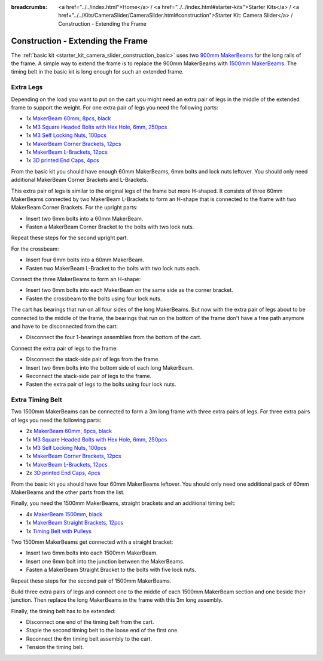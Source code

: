 
:breadcrumbs: <a href="../../index.html">Home</a> / <a href="../../index.html#starter-kits">Starter Kits</a> / <a href="../../Kits/CameraSlider/CameraSlider.html#construction">Starter Kit: Camera Slider</a> / Construction - Extending the Frame

.. _starter_kit_camera_slider_construction_longer_frame:

Construction - Extending the Frame
==================================

The :ref:`basic kit <starter_kit_camera_slider_construction_basic>` uses
two `900mm MakerBeams <https://www.tinkerforge.com/en/shop/makerbeam/beams/makerbeam-900mm-1-piece-black.html>`__
for the long rails of the frame. A simple way to extend the frame is to
replace the 900mm MakerBeams with `1500mm MakerBeams
<https://www.tinkerforge.com/en/shop/makerbeam/beams/makerbeam-1500mm-1-piece-black.html>`__.
The timing belt in the basic kit is long enough for such an extended frame.

Extra Legs
----------

Depending on the load you want to put on the cart you might need an extra pair
of legs in the middle of the extended frame to support the weight. For one
extra pair of legs you need the following parts:

* 1x `MakerBeam 60mm, 8pcs, black <https://www.tinkerforge.com/en/shop/makerbeam/beams/makerbeam-60mm-8pcs-black.html>`__
* 1x `M3 Square Headed Bolts with Hex Hole, 6mm, 250pcs <https://www.tinkerforge.com/en/shop/makerbeam/nuts-bolts/250-m3-square-headed-bolts-with-hex-hole-6mm.html>`__
* 1x `M3 Self Locking Nuts, 100pcs <https://www.tinkerforge.com/en/shop/makerbeam/nuts-bolts/100-m3-self-locking-nuts.html>`__
* 1x `MakerBeam Corner Brackets, 12pcs <https://www.tinkerforge.com/en/shop/makerbeam/brackets/makerbeam-corner-brackets-12pcs.html>`__
* 1x `MakerBeam L-Brackets, 12pcs <https://www.tinkerforge.com/en/shop/makerbeam/brackets/makerbeam-l-brackets-12pcs.html>`__
* 1x `3D printed End Caps, 4pcs <https://www.tinkerforge.com/en/shop/makerbeam/accessories/3d-printed-end-caps.html>`__

From the basic kit you should have enough 60mm MakerBeams, 6mm bolts and lock
nuts leftover. You should only need additional MakerBeam Corner Brackets and
L-Brackets.

This extra pair of legs is similar to the original legs of the frame but more
H-shaped. It consists of three 60mm MakerBeams connected by two MakerBeam
L-Brackets to form an H-shape that is connected to the frame with two MakerBeam
Corner Brackets. For the upright parts:

* Insert two 6mm bolts into a 60mm MakerBeam.
* Fasten a MakerBeam Corner Bracket to the bolts with two lock nuts.

Repeat these steps for the second upright part.

.. image:: /Images/Kits/kit_camera_slider_longer_frame_step1_350.jpg
   :scale: 100 %
   :alt: MakerBeam with corner bracket
   :align: center
   :target: ../../_images/Kits/kit_camera_slider_longer_frame_step1_1500.jpg

For the crossbeam:

* Insert four 6mm bolts into a 60mm MakerBeam.
* Fasten two MakerBeam L-Bracket to the bolts with two lock nuts each.

.. image:: /Images/Kits/kit_camera_slider_longer_frame_step2_350.jpg
   :scale: 100 %
   :alt: MakerBeam with two L-brackets
   :align: center
   :target: ../../_images/Kits/kit_camera_slider_longer_frame_step2_1500.jpg

Connect the three MakerBeams to form an H-shape:

* Insert two 6mm bolts into each MakerBeam on the same side as the corner
  bracket.
* Fasten the crossbeam to the bolts using four lock nuts.

.. image:: /Images/Kits/kit_camera_slider_longer_frame_step3_350.jpg
   :scale: 100 %
   :alt: Complete extra pair of legs
   :align: center
   :target: ../../_images/Kits/kit_camera_slider_longer_frame_step3_1500.jpg

The cart has bearings that run on all four sides of the long MakerBeams. But
now with the extra pair of legs about to be connected to the middle of the
frame, the bearings that run on the bottom of the frame don't have a free path
anymore and have to be disconnected from the cart:

* Disconnect the four 1-bearings assemblies from the bottom of the cart.

.. image:: /Images/Kits/kit_camera_slider_step21_350.jpg
   :scale: 100 %
   :alt: Disconnected 1-bearing assembly
   :align: center
   :target: ../../_images/Kits/kit_camera_slider_step21_1500.jpg

Connect the extra pair of legs to the frame:

* Disconnect the stack-side pair of legs from the frame.
* Insert two 6mm bolts into the bottom side of each long MakerBeam.
* Reconnect the stack-side pair of legs to the frame.
* Fasten the extra pair of legs to the bolts using four lock nuts.

.. image:: /Images/Kits/kit_camera_slider_longer_frame_step4_350.jpg
   :scale: 100 %
   :alt: Bottom view of extra pair of legs connected to long MakerBeams
   :align: center
   :target: ../../_images/Kits/kit_camera_slider_longer_frame_step4_1500.jpg

Extra Timing Belt
-----------------

Two 1500mm MakerBeams can be connected to form a 3m long frame with three
extra pairs of legs. For three extra pairs of legs you need the following
parts:

* 2x `MakerBeam 60mm, 8pcs, black <https://www.tinkerforge.com/en/shop/makerbeam/beams/makerbeam-60mm-8pcs-black.html>`__
* 1x `M3 Square Headed Bolts with Hex Hole, 6mm, 250pcs <https://www.tinkerforge.com/en/shop/makerbeam/nuts-bolts/250-m3-square-headed-bolts-with-hex-hole-6mm.html>`__
* 1x `M3 Self Locking Nuts, 100pcs <https://www.tinkerforge.com/en/shop/makerbeam/nuts-bolts/100-m3-self-locking-nuts.html>`__
* 1x `MakerBeam Corner Brackets, 12pcs <https://www.tinkerforge.com/en/shop/makerbeam/brackets/makerbeam-corner-brackets-12pcs.html>`__
* 1x `MakerBeam L-Brackets, 12pcs <https://www.tinkerforge.com/en/shop/makerbeam/brackets/makerbeam-l-brackets-12pcs.html>`__
* 2x `3D printed End Caps, 4pcs <https://www.tinkerforge.com/en/shop/makerbeam/accessories/3d-printed-end-caps.html>`__

From the basic kit you should have four 60mm MakerBeams leftover. You should
only need one additional pack of 60mm MakerBeams and the other parts from the
list.

Finally, you need the 1500mm MakerBeams, straight brackets and an additional
timing belt:

* 4x `MakerBeam 1500mm, black <https://www.tinkerforge.com/en/shop/makerbeam/beams/makerbeam-1500mm-1-piece-black.html>`__
* 1x `MakerBeam Straight Brackets, 12pcs <https://www.tinkerforge.com/en/shop/makerbeam/brackets/makerbeam-straight-brackets-12pcs.html>`__
* 1x `Timing Belt with Pulleys <https://www.tinkerforge.com/en/shop/accessories/mounting/timing-belt-with-pulleys.html>`__

Two 1500mm MakerBeams get connected with a straight bracket:

* Insert two 6mm bolts into each 1500mm MakerBeam.
* Insert one 6mm bolt into the junction between the MakerBeams.
* Fasten a MakerBeam Straight Bracket to the bolts with five lock nuts.

Repeat these steps for the second pair of 1500mm MakerBeams.

.. image:: /Images/Kits/kit_camera_slider_longer_frame_step5_350.jpg
   :scale: 100 %
   :alt: Two MakerBeams connected with a straight bracket
   :align: center
   :target: ../../_images/Kits/kit_camera_slider_longer_frame_step5_1500.jpg

Build three extra pairs of legs and connect one to the middle of each 1500mm
MakerBeam section and one beside their junction. Then replace the long
MakerBeams in the frame with this 3m long assembly.

Finally, the timing belt has to be extended:

* Disconnect one end of the timing belt from the cart.
* Staple the second timing belt to the loose end of the first one.
* Reconnect the 6m timing belt assembly to the cart.
* Tension the timing belt.

.. image:: /Images/Kits/kit_camera_slider_longer_frame_step6_350.jpg
   :scale: 100 %
   :alt: Two timing belts staple together
   :align: center
   :target: ../../_images/Kits/kit_camera_slider_longer_frame_step6_1500.jpg

.. image:: /Images/Kits/kit_camera_slider_longer_frame_complete1_350.jpg
   :scale: 100 %
   :alt: Complete 3m long frame
   :align: center
   :target: ../../_images/Kits/kit_camera_slider_longer_frame_complete1_1500.jpg
